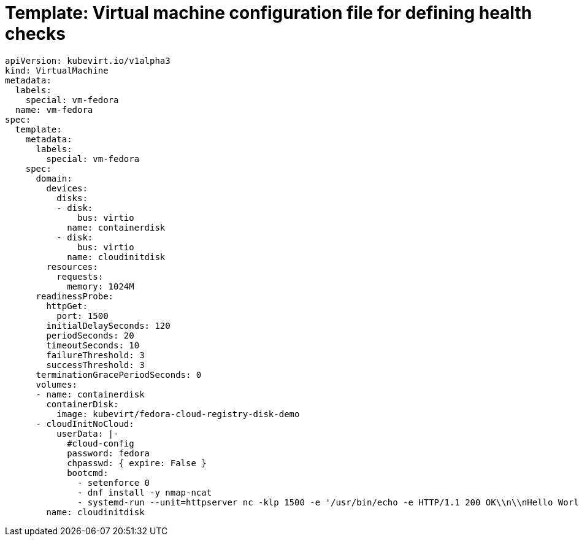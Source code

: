 // Module included in the following assemblies:
//
// * virt/logging_events_monitoring/virt-monitoring-vm-health.adoc


[id="virt-template-vm-probe-config_{context}"]
= Template: Virtual machine configuration file for defining health checks

[source,yaml]
----
apiVersion: kubevirt.io/v1alpha3
kind: VirtualMachine
metadata:
  labels:
    special: vm-fedora
  name: vm-fedora
spec:
  template:
    metadata:
      labels:
        special: vm-fedora
    spec:
      domain:
        devices:
          disks:
          - disk:
              bus: virtio
            name: containerdisk
          - disk:
              bus: virtio
            name: cloudinitdisk
        resources:
          requests:
            memory: 1024M
      readinessProbe:
        httpGet:
          port: 1500
        initialDelaySeconds: 120
        periodSeconds: 20
        timeoutSeconds: 10
        failureThreshold: 3
        successThreshold: 3
      terminationGracePeriodSeconds: 0
      volumes:
      - name: containerdisk
        containerDisk:
          image: kubevirt/fedora-cloud-registry-disk-demo
      - cloudInitNoCloud:
          userData: |-
            #cloud-config
            password: fedora
            chpasswd: { expire: False }
            bootcmd:
              - setenforce 0
              - dnf install -y nmap-ncat
              - systemd-run --unit=httpserver nc -klp 1500 -e '/usr/bin/echo -e HTTP/1.1 200 OK\\n\\nHello World!'
        name: cloudinitdisk
----
